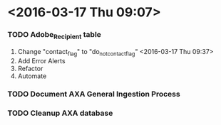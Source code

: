 * <2016-03-17 Thu 09:07>

*** TODO Adobe_Recipient table
1. Change "contact_flag" to "do_not_contact_flag" <2016-03-17 Thu 09:37>
2. Add Error Alerts
3. Refactor
4. Automate

*** TODO Document AXA General Ingestion Process

*** TODO Cleanup AXA database
